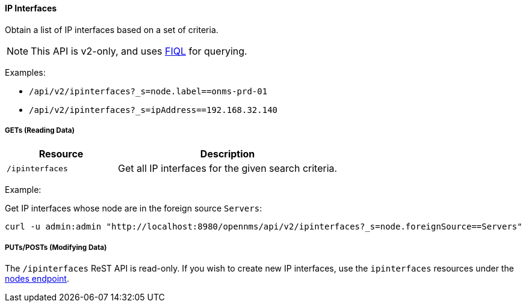 
==== IP Interfaces

Obtain a list of IP interfaces based on a set of criteria.

NOTE: This API is v2-only, and uses link:https://github.com/jirutka/rsql-parser#rsql--fiql-parser[FIQL] for querying.

Examples:

* `/api/v2/ipinterfaces?_s=node.label==onms-prd-01`
* `/api/v2/ipinterfaces?_s=ipAddress==192.168.32.140`

===== GETs (Reading Data)

[options="header", cols="5,10"]
|===
| Resource        | Description
| `/ipinterfaces`   | Get all IP interfaces for the given search criteria.
|===

Example:

Get IP interfaces whose node are in the foreign source `Servers`:

[source, bash]
----
curl -u admin:admin "http://localhost:8980/opennms/api/v2/ipinterfaces?_s=node.foreignSource==Servers"
----

===== PUTs/POSTs (Modifying Data)

The `/ipinterfaces` ReST API is read-only.  If you wish to create new IP interfaces, use the `ipinterfaces` resources under the <<rest-nodes,nodes endpoint>>.
